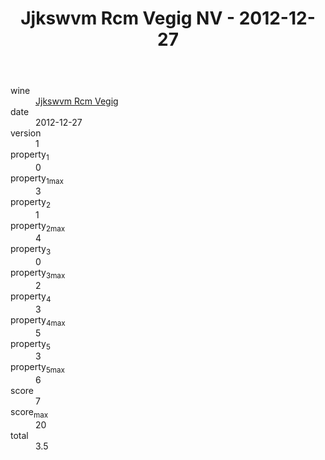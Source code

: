 :PROPERTIES:
:ID:                     192627c2-73d6-4712-a076-b8be59edb023
:END:
#+TITLE: Jjkswvm Rcm Vegig NV - 2012-12-27

- wine :: [[id:eadd3bb0-6e00-4384-940c-25cbc65a89a7][Jjkswvm Rcm Vegig]]
- date :: 2012-12-27
- version :: 1
- property_1 :: 0
- property_1_max :: 3
- property_2 :: 1
- property_2_max :: 4
- property_3 :: 0
- property_3_max :: 2
- property_4 :: 3
- property_4_max :: 5
- property_5 :: 3
- property_5_max :: 6
- score :: 7
- score_max :: 20
- total :: 3.5


